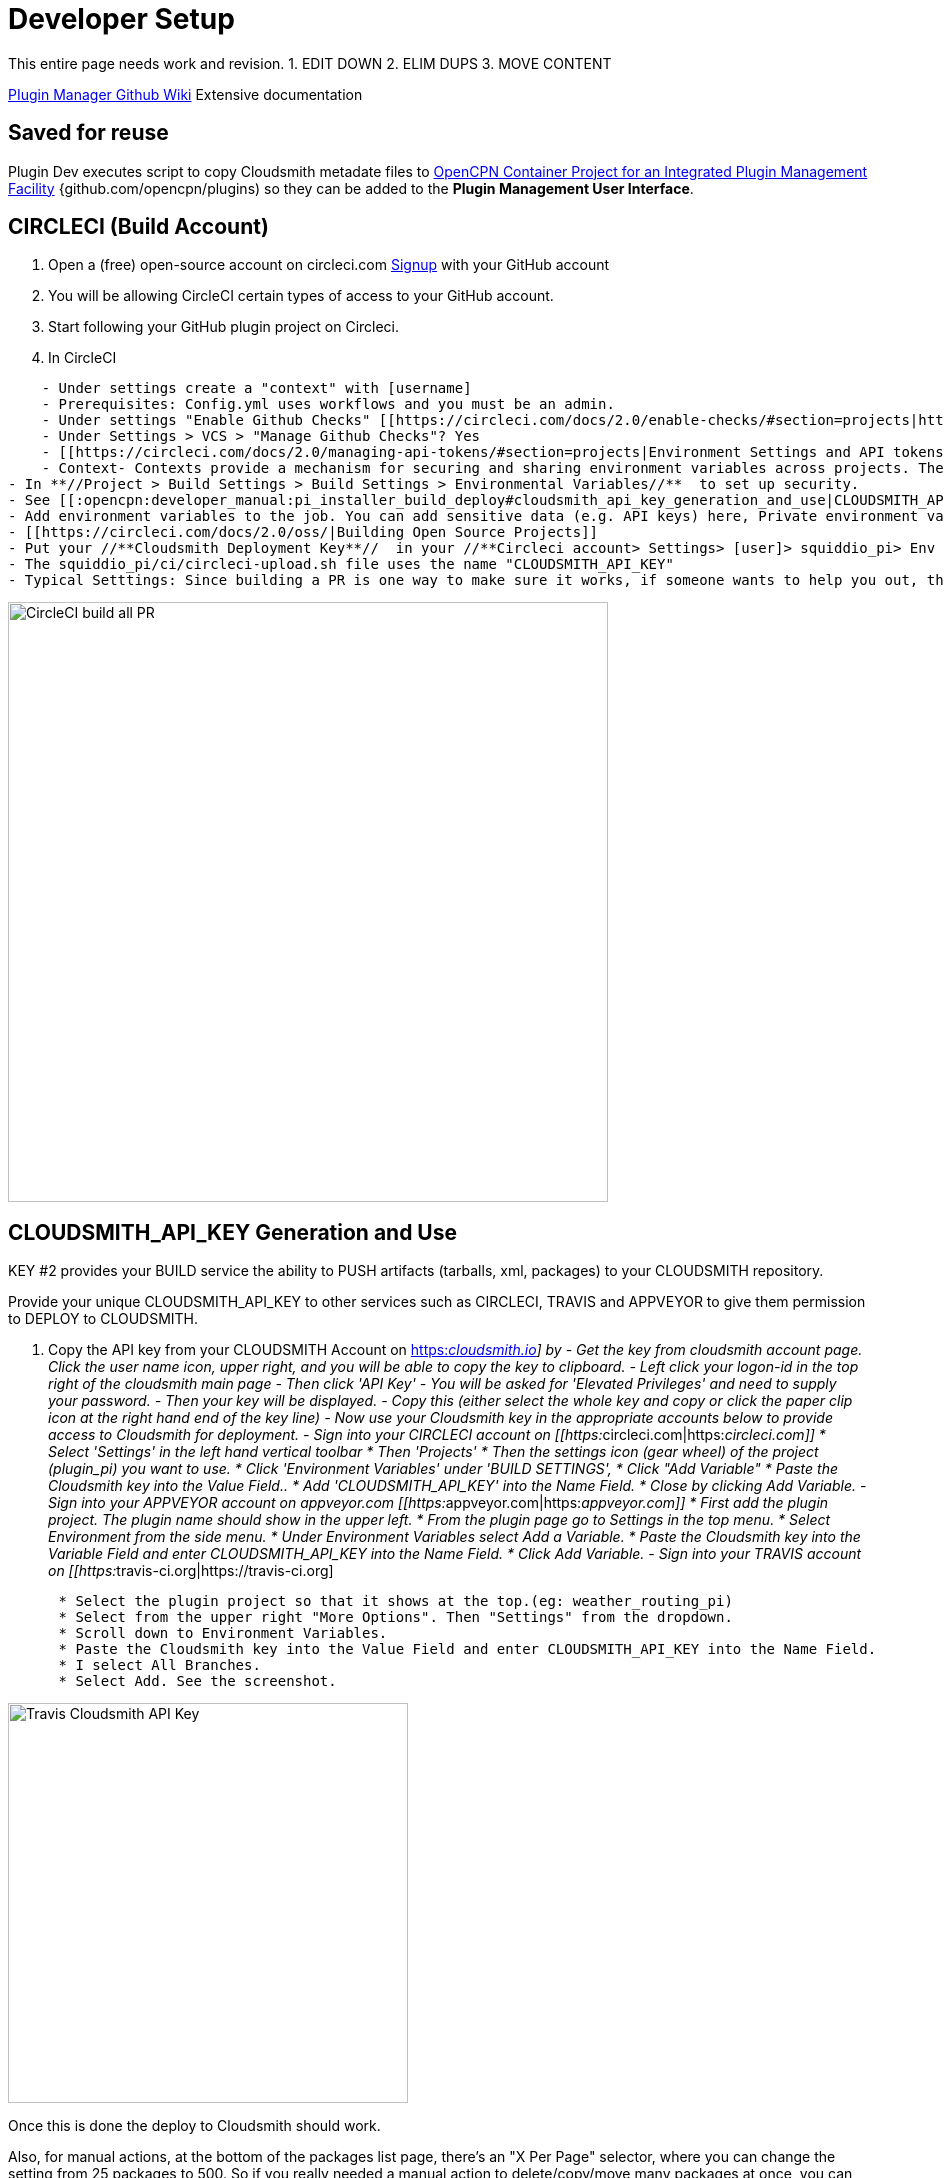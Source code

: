 = Developer Setup

This entire page needs work and revision.
1. EDIT DOWN
2. ELIM DUPS
3. MOVE CONTENT

https://github.com/leamas/OpenCPN/wiki[PIugin Manager Github Wiki]
Extensive documentation

== Saved for reuse

Plugin Dev executes script to copy Cloudsmith metadate files to https://github.com/OpenCPN/plugins[OpenCPN Container Project for an Integrated Plugin Management Facility] {github.com/opencpn/plugins) so they can be added to the **Plugin Management User Interface**.





== CIRCLECI (Build Account)

. Open a (free) open-source account on circleci.com
https://circleci.com/signup/[Signup] with your GitHub account
. You will be allowing CircleCI certain types of access to your GitHub
account.
. Start following your GitHub plugin project on Circleci.
. In CircleCI

....
    - Under settings create a "context" with [username]
    - Prerequisites: Config.yml uses workflows and you must be an admin.
    - Under settings "Enable Github Checks" [[https://circleci.com/docs/2.0/enable-checks/#section=projects|https://circleci.com/docs/2.0/enable-checks/#section=projects]]
    - Under Settings > VCS > "Manage Github Checks"? Yes
    - [[https://circleci.com/docs/2.0/managing-api-tokens/#section=projects|Environment Settings and API tokens]]
    - Context- Contexts provide a mechanism for securing and sharing environment variables across projects. The environment variables are defined as name/value pairs and are injected at runtime. [[https://circleci.com/docs/2.0/contexts/|https://circleci.com/docs/2.0/contexts/]]
- In **//Project > Build Settings > Build Settings > Environmental Variables//**  to set up security.
- See [[:opencpn:developer_manual:pi_installer_build_deploy#cloudsmith_api_key_generation_and_use|CLOUDSMITH_API_KEY Generation and Use]]
- Add environment variables to the job. You can add sensitive data (e.g. API keys) here, Private environment variables enable you to store secrets safely even when your project is public, see Building Open Source Projects for associated settings information. Use Contexts to further restrict access to environment variables from within the build, refer to the "Restricting a Context" documentation.
- [[https://circleci.com/docs/2.0/oss/|Building Open Source Projects]]
- Put your //**Cloudsmith Deployment Key**//  in your //**Circleci account> Settings> [user]> squiddio_pi> Env Variables**//  as "CLOUDSMITH_API_KEY" .
- The squiddio_pi/ci/circleci-upload.sh file uses the name "CLOUDSMITH_API_KEY"
- Typical Setttings: Since building a PR is one way to make sure it works, if someone wants to help you out, therefor please enable the //Build forked pull requests//  option which should make circleci build all PRs. If //Pass secrets to builds from forked pull requests//, is Disabled, it will not be able to upload anything.
....

image:circleci-build-all-pr.png[CircleCI build all
PR,width=600]

== CLOUDSMITH_API_KEY Generation and Use

KEY #2 provides your BUILD service the ability to PUSH artifacts
(tarballs, xml, packages) to your CLOUDSMITH repository.

Provide your unique CLOUDSMITH_API_KEY to other services such as
CIRCLECI, TRAVIS and APPVEYOR to give them permission to DEPLOY to
CLOUDSMITH.

. Copy the API key from your CLOUDSMITH Account on
https://cloudsmith.io[https:__cloudsmith.io]] by - Get the key from
cloudsmith account page. Click the user name icon, upper right, and you
will be able to copy the key to clipboard. - Left click your logon-id in
the top right of the cloudsmith main page - Then click 'API Key' - You
will be asked for 'Elevated Privileges' and need to supply your
password. - Then your key will be displayed. - Copy this (either select
the whole key and copy or click the paper clip icon at the right hand
end of the key line) - Now use your Cloudsmith key in the appropriate
accounts below to provide access to Cloudsmith for deployment. - Sign
into your CIRCLECI account on
[[https:__circleci.com|https:__circleci.com]] * Select 'Settings' in the
left hand vertical toolbar * Then 'Projects' * Then the settings icon
(gear wheel) of the project (plugin_pi) you want to use. * Click
'Environment Variables' under 'BUILD SETTINGS', * Click "Add Variable" *
Paste the Cloudsmith key into the Value Field.. * Add
'CLOUDSMITH_API_KEY' into the Name Field. * Close by clicking Add
Variable. - Sign into your APPVEYOR account on appveyor.com
[[https:__appveyor.com|https:__appveyor.com]] * First add the plugin
project. The plugin name should show in the upper left. * From the
plugin page go to Settings in the top menu. * Select Environment from
the side menu. * Under Environment Variables select Add a Variable. *
Paste the Cloudsmith key into the Variable Field and enter
CLOUDSMITH_API_KEY into the Name Field. * Click Add Variable. - Sign
into your TRAVIS account on
[[https:__travis-ci.org|https://travis-ci.org]

....
      * Select the plugin project so that it shows at the top.(eg: weather_routing_pi)
      * Select from the upper right "More Options". Then "Settings" from the dropdown.
      * Scroll down to Environment Variables.
      * Paste the Cloudsmith key into the Value Field and enter CLOUDSMITH_API_KEY into the Name Field.
      * I select All Branches.
      * Select Add. See the screenshot.
....

image:travis-cloudsmith_api_key.png[Travis Cloudsmith API
Key,width=400]

Once this is done the deploy to Cloudsmith should work.


Also, for manual actions, at the bottom of the packages list page,
there's an "X Per Page" selector, where you can change the setting from
25 packages to 500. So if you really needed a manual action to
delete/copy/move many packages at once, you can do it like that.

== Cloudsmith Repositories Examples

=== OpenCPN Plugin Repositories

https://cloudsmith.io/~david-register/repos/

* https://cloudsmith.io/~david-register/repos/opencpn/packages/[https:__cloudsmith.io/~david-register/repos/opencpn/packages/]]
*
[[https:__cloudsmith.io/~david-register/repos/opencpn-unstable/packages/|https://cloudsmith.io/~david-register/repos/opencpn-unstable/packages/]

https://cloudsmith.io/~alec-leamas/repos/

* https://cloudsmith.io/~alec-leamas/repos/opencpn-plugins-pkg/packages/[alec-leamas/opencpn-plugins-pkg]

https://cloudsmith.io/~rick-gleason/repos/

* https://cloudsmith.io/~rick-gleason/repos/opencpn-plugins-beta/packages/[rick-gleason/opencpn-plugins-beta]
* https://cloudsmith.io/~rick-gleason/repos/opencpn-plugins-pkg/packages/[rick-gleason/opencpn-plugins-pkg]
* https://cloudsmith.io/~rick-gleason/repos/opencpn-plugins-prod/packages/[rick-gleason/opencpn-plugins-prod]

https://cloudsmith.io/~jon-gough/repos/

* https://cloudsmith.io/~jon-gough/repos/testplugin_pi-beta/packages/[jon-gough/testplugin_pi-beta]
* https://cloudsmith.io/~jon-gough/repos/testplugin_pi-pkg/packages/[jon-gough/testplugin_pi-pkg]
* https://cloudsmith.io/~jon-gough/repos/testplugin_pi-beta/packages/[jon-gough/testplugin_pi-prod]

== Setup: Configure Plugin for PI Installer

== Summary of Process

. Configure your plugin's files by replacing cmake and circleci scripts
and modify them appropriately.
. Create free opensource accounts with circleci and cloudsmith, and set
up opensource repositories.
. Test building and deployment to the cloudsmith "beta" repository.
. Use Opencpn with the PI Installer to open the new [ocpn-plugin.xml
metadata catalog to confirm installation and test the plugin.
. After testing, issue a new version, pushing new binaries to cloudsmith
repositories, along with a new ocpn-plugin.xml catalog file.
. See xref:pi_installer_dev_procedure.adoc[PI Installer Procedure Build-Deploy]
 below, for more detail.

== Add CMake and Script Files

FIXME

Your plugin will need to be augmented with new CMake and script files.
There are two versions you can select from Frontend1 and Frontend2.

. The main Frontend1 example is in
https://github.com/bdbcat/oesenc_pi[github.com\bdbcat\oesenc_pi] and a
more annotated version is in
https://github.com/rgleason/squiddio_pi/tree/frontend1[rgleason/squiddio_pi
branch frontend1]
. The main Frontend2 example is in
https://github.com/jongough/testplugin_pi[github.com/jongough/testplugin_pi]
and more annotated
ashttps://github.com/rgleason/squiddio_pi/tree/frontend2[github.com/rgleason/squiddio_pi
Branch frontend2]

The simplest way is to copy the new files in ci & cmake to your system
and make the requisite changes to the CMakeLists.txt, of which there
shouldn't be too many as it is really the individual plugins file, i.e.
has all the customization in.

All changes for customisation should be constrained to the
CMakeLists.txt file, because all the other files are parameter driven
and so 'should' be the same between plugins. So all the files in the:

. 'cmake' directory, including the in-files directory, are the same for
every plugin, there should be no customisation to these files. There are
'extra' cmake files which a plugin may use, i.e. FindPortaudio.cmake for
the weather_routing_pi, but these are supplied by the plugin and are
referenced vis CMakeLists.txt in the plugin customisation section.
. 'ci' directory should not require hand customisation as again all the
files are parameter (global variable) driven
. '.circleci' directory should not require hand customisation as again
all the files are parameter (global variable) driven
. 'debian' directory should not require hand customisation
. 'mingw' directory should not require hand customisation

Updates of plugins require copying the above directories in place and
then carefully updating the CMakeLists.txt file by referencing the
testplugin_pi version to change it to the new format and include all the
'standard' parts that are needed. It should be quite easy to get it
working, while testing on the web takes longer as jobs need to finish,
to determine what needs fixing.

So if you look through the first section of the CMakeLists.txt you will
see where you set the cloudsmith user and repository name as well as the
'special' stuff for the xml file. The next section down you may need to
change a few default settings, i.e. 'USE_GL', or some special version of
c++ that is needed. In the current file the following section (line 194
onwards) is where you define all the files to be used. You will need to
keep 'SRCS' as the source list, but the rest of it is up to you. You
will also need the last section which does the rest of the build and
package process.

I would not try to 'combine' this process with any other in the same
'stream' or you are likely to have problems. When I make changes just
copy the new files in place and, if needed, make the co-requisite
changes to CMakeLists.txt .

The idea of this process is that it is a 'black box' to most and it
should 'just work'. You will notice that I have changed the names of the
repositories to '…-prod', '…-beta' and '…-alpha', it just seemed to
match what was going into them. The destination repository is controlled
by what you are doing, i.e. -

....
  Any non-master branch network build -> alpha repository
  Master build without tag and non-master branch build with tag -> beta repository
  Master build with tag -> prod repository

....

All 'installation' files, 'deb', 'dmg', 'exe', etc will also go into the
same repository, but they will have the current naming strategy, i.e.
will start with 'opencpn-plugin-' the the rest of the descriptive name.

Download and Use the CMake and CI files listed below from Jon Gough's
https://github.com/jongough/testplugin_pi[Testplugin_pi] using the
"cmake_flatpak_test" branch. Download and install the files into a new
branch on your plugin local repository.

....

Files
--------------
CMakeLists.txt   <----- Your version and this version will have to be merged.
appveyor.yml
travis.yml

Directories and Files
----------------------
cmake
circleci
buildosx
ci
debian
mingw
api-16
data (icons)

....

== Modify Files

Then the top of CMakeLists.txt must be customized for the plugin and
environment. There are basically two sets of files for CMake that have
been developed. One set comes from Alex Leamas and the other set comes
from Jon Gough's testplugin_pi which is being used as a template. Jon
has gone to some effort to bring all the Plugin Dev settings up to the
top of CMakeLists.txt The example below is from Jon's testplugin_pi but
needs to be updated!

=== CMakeLists.txt

....
project(testplugin_pi)

set(PACKAGE_NAME testplugin_pi)
set(VERBOSE_NAME testplugin)
set(TITLE_NAME testplugin)
set(CPACK_PACKAGE_CONTACT "Jon Gough")

set(VERSION_MAJOR "1")   <---Set your version number and comment
set(VERSION_MINOR "0")
set(VERSION_PATCH "41")
set(VERSION_TWEAK "8")
set(VERSION_DATE "03/12/2019")
set(OCPN_MIN_VERSION "ov50")
set(OCPN_API_VERSION_MAJOR "1")
set(OCPN_API_VERSION_MINOR "16")
set(TP_COMMENT "  * Release for O5 using CI")

set(PARENT "opencpn")
set(PACKAGE "testplugin")      <--- Set plugin name (twice)
set(VERBOSE_NAME "Testplugin")
#set(GIT_USER "jongough")      <--- Git user commented out
set(GIT_USER "rgleason")       <--- Set your git user name
set(GIT_REPOSITORY_NAME "testplugin_pi")  <---Set the Git Repository Name
message(STATUS "CIRCLECI: ${CIRCLECLI}, Env CIRCLECI: $ENV{CIRCLECI}")
if($ENV{CIRCLECI})
  set(GIT_REPOSITORY_HOST "github.com")
  set(GIT_REPOSITORY_DIR "${GIT_USER}/")
#  set(GIT_REPOSITORY_BRANCH "master")
  set(GIT_REPOSITORY_BRANCH "cmake_flatpak_test")
else()
  set(GIT_REPOSITORY_HOST "git.eclipse.com.au")   <--- This is used if you setup your own git server environment for testing
  set(GIT_REPOSITORY_DIR "")
  set(GIT_REPOSITORY_BRANCH "cmake_flatpak_test")
endif()
set(CLOUDSMITH_USER "rick-gleason")                  <--- Set your Cloudsmith Name
#set(CLOUDSMITH_BASE_REPOSITORY "${GIT_REPOSITORY_NAME}")  <---Uses git repos name for Cloudsmith repositories
set(CLOUDSMITH_BASE_REPOSITORY "opencpn-plugins") <---Uses a generalized repository for multiple plugins.
set(XML_INFO_URL "https://opencpn.org/OpenCPN/plugins/ocpn_draw.html")
set(XML_SUMMARY "Test of ODraw ODAPI and JSON interfaces")
set(XML_DESCRIPTION "Test ODraw API and demo use from another plugin")
set(APPVEYOR_TEST_DEPLOY_TO_CLOUDSMITH "true")

....

=== circleci\config.yml

Your account does not have rights to run macos until CircleCI staff
explicitly enables it. If you don't have access to run the macOS
enviornment that particular build will not start but all the others
should run OK. *//Therefore comment out the build for "macos" lines,
until you ask for and are given permissions //* by them to run limited
use macos. *_First you need to create a real userid login in addition to
your github login to get MacOS._* See Build on
macOShttps://circleci.com/open-source/[https:_circleci.com/open-source/]]_**Then
you need to write Circleci Support **//
to[[billing@circleci.com|billing@circleci.com] including your
"Opensource" account, stating that you are creating only public
OpenSource for OpenCPN and would like MacOS build capability.

 +
Also write staff nicely asking if you can get permission for MacOS, and
stating that the plugin is opensource for OpenCPN.

....
Line 39 start
#   build-macos:
#     macos:
#       xcode: "10.0.0"
#     environment:
#       - OCPN_TARGET:  macos
#     steps:
#       - checkout
#       - run: ci/circleci-build-macos.sh
#       - run: ci/circleci-upload.sh

....

....
Line 65 start
#      - build-macos:
#          filters:
#            branches:
#              ignore:
#                - devel
#                - tmp

....

=== appveyor.yml

Generate a GitHub Personal Token specifically for Appveyor and your
plugin. Save the code somewhere. Then encrypt the Github Personal Token
with appveyor's encryption, and put that encryption into the code as
below.

....
deploy:
  provider: release   # or GitHub
  auth_token:     # git-ptoken-squiddio-into-appveyor [whatever you name it in GitHub]
    secure: "<encryption from appveyor https://ci.appveyor.com/tools/encrypt>"

....

=== .travis.yml

Generate a GitHub Personal Token specifically for Travis and your
plugin. Save the code somewhere. Then encrypt the Github Personal Token
with Travis CI, and put that encryption into the code as below.

Refer to
xref:ci_travis_encryption_windows.adoc#_for_windows_developers[Travis
Encryption of Github Personnal Access Token]

....
deploy:
- provider: releases
  api_key:   # git-ptoken-squiddio-into-travis  [whatever you name it in GitHub]
    secure:  <add TravisCI encryption of git ptoken key>
    repo: [username]/squiddio_pi  #Deployment to GitHub Release Tag when a tag is pushed.
    tags: true
    all_branches: true

....

== Other Notes

== Cloudsmith OpenCPN Organization

https://cloudsmith.io/orgs/opencpn/
(restricted, requires.login.)

There are 3 repositories that can be used.

Developers of Plugins can be invited to join the organization after they
have created an opensource Cloudsmiith account.

See this https://github.com/OpenCPN/OpenCPN/issues/1573

== Installation Destination change with Plugin Manager

https://github.com/OpenCPN/OpenCPN/issues/1605

Check your plugins for any changes needed to keep intended user
experience when installing, noting path isssues.

== Catalog XML "name" must match "Common Name"

The name used in the Plugin Manager XML Catalog must match the "Common
Name" of the plugin being installed.

In order for the Plugin Manager to work consistently, the "name" tag in
the catalog's XML must match the "Common Name" of the plugin being
installed. The (sometimes inconsistent) values in CmakeLists.txt do not
affect the plugin manager at run-time. Example catalog xml record:

....
<plugin version="1">
  <name> WeatherRouting </name>
  <version> 1.13.2 </version>
  <release> 0 </release>
  <summary> Plugin to complete optimal routing with weather files </summary>
  <api-version> 1.16 </api-version>
  <open-source> yes </open-source>
  <author> Sean d'Epagnier </author>
  <source> https://github.com/rgleason/weather_routing_pi </source>
  <description> Weather_Routing Plugin optimizes weather routing</description>
  <target>msvc</target>
  <target-version>10.0.14393</target-version>
  <tarball-url> https://dl.cloudsmith.io/public/rick-gleason/opencpn-plugins-beta/raw/names/weather_routing-msvc-10.0.14393-tarball/versions/1.13.2.+80.c284e85/weather_routing_pi-1.13.2.0-ov50-1.16_msvc-10.0.14393.tar.gz</tarball-url>
  <info-url> https://opencpn.org/OpenCPN/plugins/weather_routing.html </info-url>
</plugin>

....

The name "WeatherRouting" must match the "Common Name" which comes from
the source code, weather_routing_pi.cpp, in github:

....
wxString weather_routing_pi::GetCommonName()
{
    return _("WeatherRouting");
}

....
